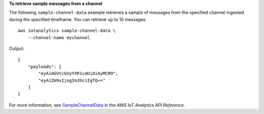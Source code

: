 **To retrieve sample messages from a channel**

The following ``sample-channel-data`` example retrieves a sample of messages from the specified channel ingested during the specified timeframe. You can retrieve up to 10 messages. ::

    aws iotanalytics sample-channel-data \
        --channel-name mychannel

Output::

    {
        "payloads": [
            "eyAidGVtcGVyYXR1cmUiOiAyMCB9",
            "eyAiZm9vIjogImJhciIgfQ=="
        ]
    }

For more information, see `SampleChannelData <https://docs.aws.amazon.com/iotanalytics/latest/APIReference/API_SampleChannelData.html>`__ in the *AWS IoT Analytics API Reference*.

